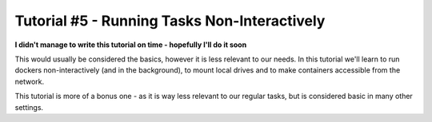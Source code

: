 Tutorial #5 - Running Tasks Non-Interactively
=============================================

**I didn't manage to write this tutorial on time - hopefully I'll do it soon**

This would usually be considered the basics, however it is less relevant to our needs.
In this tutorial we'll learn to run dockers non-interactively (and in the background), to mount local drives and to make
containers accessible from the network.

This tutorial is more of a bonus one - as it is way less relevant to our regular tasks, but is considered basic in many
other settings.
